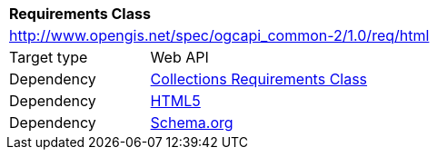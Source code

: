 [[rc_html]]
[cols="1,4",width="90%"]
|===
2+|*Requirements Class*
2+|http://www.opengis.net/spec/ogcapi_common-2/1.0/req/html
|Target type |Web API
|Dependency |<<rc_collections,Collections Requirements Class>>
|Dependency |<<html5,HTML5>>
|Dependency |<<schema_org,Schema.org>>
|===
